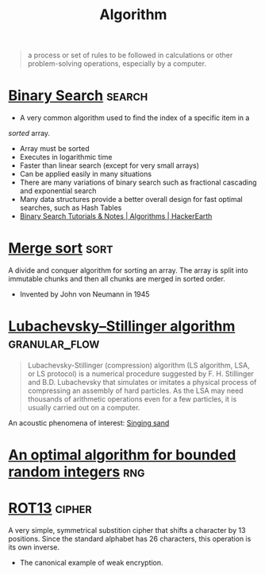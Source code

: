 #+TITLE: Algorithm
#+ID: 74f3683c-e4e8-4d8c-8eea-7b3bb52b41ff
#+begin_quote
a process or set of rules to be followed in calculations or other
problem-solving operations, especially by a computer.
#+end_quote

* [[https://en.wikipedia.org/wiki/Binary_search_algorithm][Binary Search]]                                                      :search:
- A very common algorithm used to find the index of a specific item in a
/sorted/ array.
- Array must be sorted
- Executes in logarithmic time
- Faster than linear search (except for very small arrays)
- Can be applied easily in many situations
- There are many variations of binary search such as fractional
  cascading and exponential search
- Many data structures provide a better overall design for fast
  optimal searches, such as Hash Tables
- [[https://www.hackerearth.com/practice/algorithms/searching/binary-search/tutorial/][Binary Search Tutorials & Notes | Algorithms | HackerEarth]]

* [[https://en.wikipedia.org/wiki/Merge_sort][Merge sort]]                                                           :sort:
A divide and conquer algorithm for sorting an array. The array is
split into immutable chunks and then all chunks are merged in sorted
order.
- Invented by John von Neumann in 1945
* [[https://en.wikipedia.org/wiki/Lubachevsky%E2%80%93Stillinger_algorithm][Lubachevsky–Stillinger algorithm]]                            :granular_flow:
  :PROPERTIES:
  :ID:       7e986f85-e6ca-4f76-b667-bea7fe128b8b
  :END:
#+begin_quote
Lubachevsky-Stillinger (compression) algorithm (LS algorithm, LSA, or
LS protocol) is a numerical procedure suggested by F. H. Stillinger
and B.D. Lubachevsky that simulates or imitates a physical process of
compressing an assembly of hard particles. As the LSA may need
thousands of arithmetic operations even for a few particles, it is
usually carried out on a computer.
#+end_quote

An acoustic phenomena of interest: [[https://en.wikipedia.org/wiki/Singing_sand][Singing sand]]

* [[https://github.com/apple/swift/pull/39143][An optimal algorithm for bounded random integers]]                      :rng:
* [[https://en.wikipedia.org/wiki/ROT13][ROT13]]                                                              :cipher:
A very simple, symmetrical substition cipher that shifts a character
by 13 positions. Since the standard alphabet has 26 characters, this
operation is its own inverse.
- The canonical example of weak encryption.
